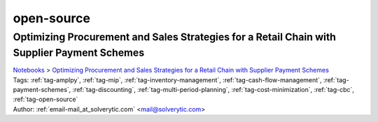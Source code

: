 .. _tag-open-source:

open-source
===========

Optimizing Procurement and Sales Strategies for a Retail Chain with Supplier Payment Schemes
^^^^^^^^^^^^^^^^^^^^^^^^^^^^^^^^^^^^^^^^^^^^^^^^^^^^^^^^^^^^^^^^^^^^^^^^^^^^^^^^^^^^^^^^^^^^
| `Notebooks <../notebooks/index.html>`_ > `Optimizing Procurement and Sales Strategies for a Retail Chain with Supplier Payment Schemes <../notebooks/optimizing-procurement-and-sales-strategies-for-a-retail-chain-with-supplier-payment-schemes.html>`_
| |github-optimizing-procurement-and-sales-strategies-for-a-retail-chain-with-supplier-payment-schemes| |colab-optimizing-procurement-and-sales-strategies-for-a-retail-chain-with-supplier-payment-schemes| |deepnote-optimizing-procurement-and-sales-strategies-for-a-retail-chain-with-supplier-payment-schemes| |kaggle-optimizing-procurement-and-sales-strategies-for-a-retail-chain-with-supplier-payment-schemes| |gradient-optimizing-procurement-and-sales-strategies-for-a-retail-chain-with-supplier-payment-schemes| |sagemaker-optimizing-procurement-and-sales-strategies-for-a-retail-chain-with-supplier-payment-schemes|
| Tags: :ref:`tag-amplpy`, :ref:`tag-mip`, :ref:`tag-inventory-management`, :ref:`tag-cash-flow-management`, :ref:`tag-payment-schemes`, :ref:`tag-discounting`, :ref:`tag-multi-period-planning`, :ref:`tag-cost-minimization`, :ref:`tag-cbc`, :ref:`tag-open-source`
| Author: :ref:`email-mail_at_solverytic.com` <mail@solverytic.com>

.. |github-optimizing-procurement-and-sales-strategies-for-a-retail-chain-with-supplier-payment-schemes|  image:: https://img.shields.io/badge/github-%23121011.svg?logo=github
    :target: https://github.com/ampl/colab.ampl.com/blob/master/authors/mikhail/Retail/supplier_payment_schemes.ipynb
    :alt: supplier_payment_schemes.ipynb
    
.. |colab-optimizing-procurement-and-sales-strategies-for-a-retail-chain-with-supplier-payment-schemes| image:: https://colab.research.google.com/assets/colab-badge.svg
    :target: https://colab.research.google.com/github/ampl/colab.ampl.com/blob/master/authors/mikhail/Retail/supplier_payment_schemes.ipynb
    :alt: Open In Colab
    
.. |deepnote-optimizing-procurement-and-sales-strategies-for-a-retail-chain-with-supplier-payment-schemes| image:: https://deepnote.com/buttons/launch-in-deepnote-small.svg
    :target: https://deepnote.com/launch?url=https://github.com/ampl/colab.ampl.com/blob/master/authors/mikhail/Retail/supplier_payment_schemes.ipynb
    :alt: Open In Deepnote
    
.. |kaggle-optimizing-procurement-and-sales-strategies-for-a-retail-chain-with-supplier-payment-schemes| image:: https://kaggle.com/static/images/open-in-kaggle.svg
    :target: https://kaggle.com/kernels/welcome?src=https://github.com/ampl/colab.ampl.com/blob/master/authors/mikhail/Retail/supplier_payment_schemes.ipynb
    :alt: Open In Kaggle
    
.. |gradient-optimizing-procurement-and-sales-strategies-for-a-retail-chain-with-supplier-payment-schemes| image:: https://assets.paperspace.io/img/gradient-badge.svg
    :target: https://console.paperspace.com/github/ampl/colab.ampl.com/blob/master/authors/mikhail/Retail/supplier_payment_schemes.ipynb
    :alt: Open In Gradient
    
.. |sagemaker-optimizing-procurement-and-sales-strategies-for-a-retail-chain-with-supplier-payment-schemes| image:: https://studiolab.sagemaker.aws/studiolab.svg
    :target: https://studiolab.sagemaker.aws/import/github/ampl/colab.ampl.com/blob/master/authors/mikhail/Retail/supplier_payment_schemes.ipynb
    :alt: Open In SageMaker Studio Lab
    


